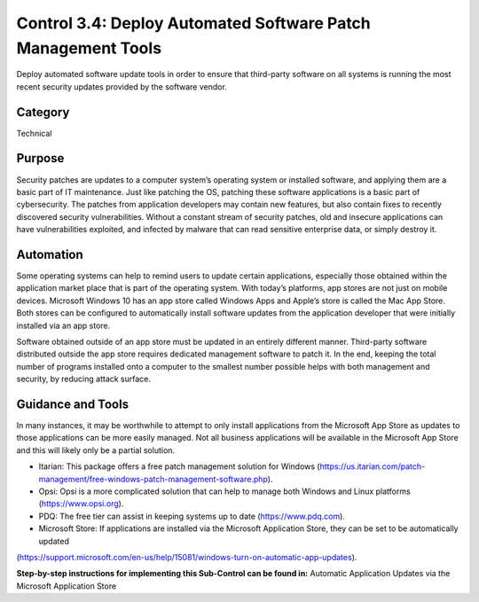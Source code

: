 Control 3.4: Deploy Automated Software Patch Management Tools
=====================================================================

Deploy automated software update tools in order to ensure that third-party software on all systems is running the most recent security updates provided by the software vendor. 

Category
________
Technical


Purpose
_______
Security patches are updates to a computer system’s operating system or installed software, and applying them are a basic part of IT maintenance. Just like patching the OS, patching these software applications is a basic part of cybersecurity. The patches from application developers may contain new features, but also contain fixes to recently discovered security vulnerabilities. Without a constant stream of security patches, old and insecure applications can have vulnerabilities exploited, and infected by malware that can read sensitive enterprise data, or simply destroy it. 

Automation
__________

Some operating systems can help to remind users to update certain applications, especially those obtained within the application market place that is part of the operating system. With today’s platforms, app stores are not just on mobile devices. Microsoft Windows 10 has an app store called Windows Apps and Apple’s store is called the Mac App Store. Both stores can be configured to automatically install software updates from the application developer that were initially installed via an app store. 

Software obtained outside of an app store must be updated in an entirely different manner. Third-party software distributed outside the app store requires dedicated management software to patch it. In the end, keeping the total number of programs installed onto a computer to the smallest number possible helps with both management and security, by reducing attack surface.
 

Guidance and Tools 
__________________

In many instances, it may be worthwhile to attempt to only install applications from the Microsoft App Store as updates to those applications can be more easily managed. Not all business applications will be available in the Microsoft App Store and this will likely only be a partial solution. 

* Itarian: This package offers a free patch management solution for Windows (https://us.itarian.com/patch-management/free-windows-patch-management-software.php).
* Opsi: Opsi is a more complicated solution that can help to manage both Windows and Linux platforms (https://www.opsi.org).
* PDQ: The free tier can assist in keeping systems up to date (https://www.pdq.com). 
* Microsoft Store: If applications are installed via the Microsoft Application Store, they can be set to be automatically updated 
(https://support.microsoft.com/en-us/help/15081/windows-turn-on-automatic-app-updates). 


**Step-by-step instructions for implementing this Sub-Control can be found in:** Automatic Application Updates via the Microsoft Application Store

